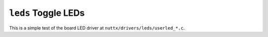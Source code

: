 ``leds`` Toggle LEDs
====================

This is a simple test of the board LED driver at
``nuttx/drivers/leds/userled_*.c``.
